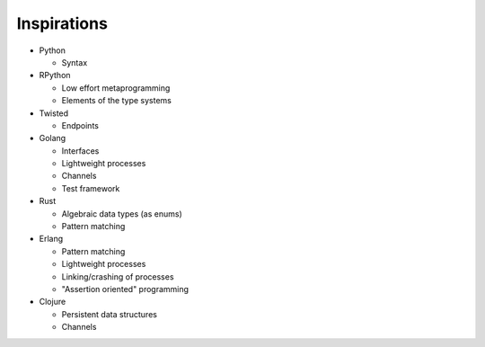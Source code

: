 Inspirations
============

* Python

  * Syntax

* RPython

  * Low effort metaprogramming
  * Elements of the type systems

* Twisted

  * Endpoints

* Golang

  * Interfaces
  * Lightweight processes
  * Channels
  * Test framework

* Rust

  * Algebraic data types (as enums)
  * Pattern matching

* Erlang

  * Pattern matching
  * Lightweight processes
  * Linking/crashing of processes
  * "Assertion oriented" programming

* Clojure

  * Persistent data structures
  * Channels
